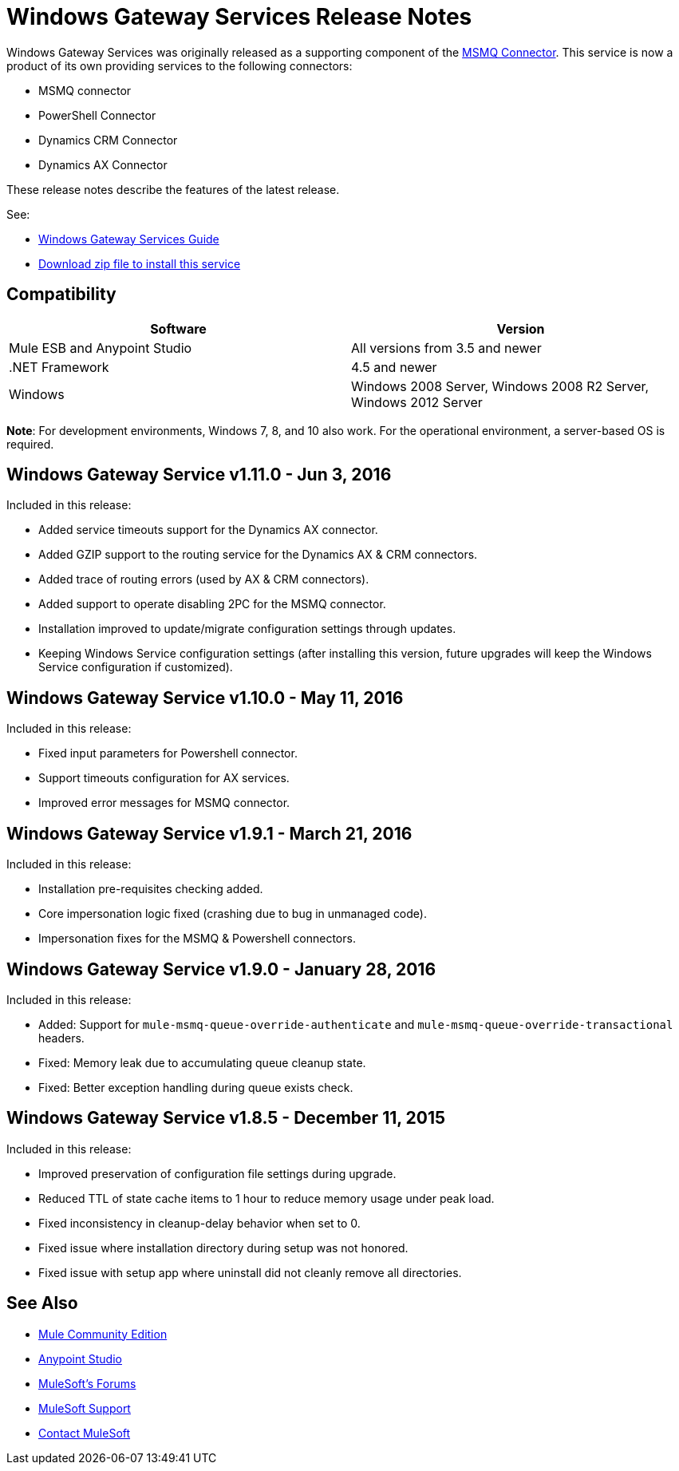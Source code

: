 = Windows Gateway Services Release Notes
:keywords: windows, gateway, .net, windows server

Windows Gateway Services was originally released as a supporting component of the
link:/release-notes/msmq-connector-release-notes[MSMQ Connector]. This service is
now a product of its own providing services to the following connectors:

* MSMQ connector
* PowerShell Connector
* Dynamics CRM Connector
* Dynamics AX Connector

These release notes describe the features of the latest release.

See:

* link:/mule-user-guide/v/3.8/windows-gateway-services-guide[Windows Gateway Services Guide]
* link:https://repository-master.mulesoft.org/nexus/content/repositories/releases/org/mule/modules/anypoint-windows-gateway-service/1.11.0/anypoint-windows-gateway-service-1.11.0.zip[Download zip file to install this service]

== Compatibility

[cols=",",options="header"]
|===
|Software |Version
|Mule ESB and Anypoint Studio |All versions from 3.5 and newer
|.NET Framework |4.5 and newer
|Windows |Windows 2008 Server, Windows 2008 R2 Server, Windows 2012 Server
|===

*Note*: For development environments, Windows 7, 8, and 10 also work. For the operational environment, a server-based OS is required.

== Windows Gateway Service v1.11.0 - Jun 3, 2016

Included in this release:

- Added service timeouts support for the Dynamics AX connector.
- Added GZIP support to the routing service for the Dynamics AX & CRM connectors.
- Added trace of routing errors (used by AX & CRM connectors).
- Added support to operate disabling 2PC for the MSMQ connector.
- Installation improved to update/migrate configuration settings through updates.
- Keeping Windows Service configuration settings (after installing this version, future upgrades will keep the Windows Service configuration if customized).

== Windows Gateway Service v1.10.0 - May 11, 2016

Included in this release:

- Fixed input parameters for Powershell connector.
- Support timeouts configuration for AX services.
- Improved error messages for MSMQ connector.

== Windows Gateway Service v1.9.1 - March 21, 2016

Included in this release:

- Installation pre-requisites checking added.
- Core impersonation logic fixed (crashing due to bug in unmanaged code).
- Impersonation fixes for the MSMQ & Powershell connectors.

== Windows Gateway Service v1.9.0 - January 28, 2016

Included in this release:

- Added: Support for `mule-msmq-queue-override-authenticate` and `mule-msmq-queue-override-transactional` headers.
- Fixed: Memory leak due to accumulating queue cleanup state.
- Fixed: Better exception handling during queue exists check.

== Windows Gateway Service v1.8.5 - December 11, 2015

Included in this release:

* Improved preservation of configuration file settings during upgrade.
* Reduced TTL of state cache items to 1 hour to reduce memory usage under peak load.
* Fixed inconsistency in cleanup-delay behavior when set to 0.
* Fixed issue where installation directory during setup was not honored.
* Fixed issue with setup app where uninstall did not cleanly remove all directories.

== See Also

* link:https://developer.mulesoft.com/anypoint-platform[Mule Community Edition]
* link:https://www.mulesoft.com/platform/studio[Anypoint Studio]
* link:http://forums.mulesoft.com[MuleSoft's Forums]
* link:https://www.mulesoft.com/support-and-services/mule-esb-support-license-subscription[MuleSoft Support]
* mailto:support@mulesoft.com[Contact MuleSoft]
